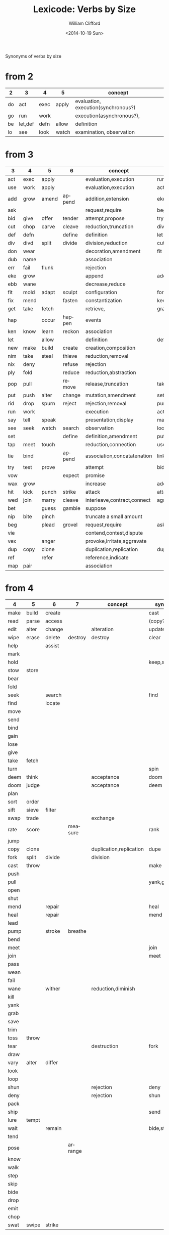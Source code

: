 #+title: Lexicode: Verbs by Size
#+date: <2014-10-19 Sun>
#+author: William Clifford
#+email: wobh@yahoo.com
#+description: Synonyms of verbs by size
#+keywords: verbs, synonyms

Synonyms of verbs by size

* from 2

| 2  | 3       | 4    | 5     | concept                             |
|----+---------+------+-------+-------------------------------------|
| do | act     | exec | apply | evaluation, execution(synchronous?) |
| go | run     | work |       | execution(asynchronous?),           |
| be | let,def | defn | allow | definition                          |
| lo | see     | look | watch | examination, observation            |

* from 3

| 3   | 4    | 5     | 6      | concept                     | syns                            |
|-----+------+-------+--------+-----------------------------+---------------------------------|
| act | exec | apply |        | evaluation,execution        | run                             |
| use | work | apply |        | evaluation,execution        | act                             |
| add | grow | amend | append | addition,extension          | eke,wax,extend                  |
| ask |      |       |        | request,require             | beg                             |
| bid | give | offer | tender | attempt,propose             | try                             |
| cut | chop | carve | cleave | reduction,truncation        | div                             |
| def | defn |       | define | definition                  | let                             |
| div | divd | split | divide | division,reduction          | cut                             |
| don | wear |       |        | decoration,amendment        | fit                             |
| dub | name |       |        | association                 |                                 |
| err | fail | flunk |        | rejection                   |                                 |
| eke | grow |       |        | append                      | add,wax                         |
| ebb | wane |       |        | decrease,reduce             |                                 |
| fit | mold | adapt | sculpt | configuration               | form,shape                      |
| fix | mend |       | fasten | constantization             | keep,repair                     |
| get | take | fetch |        | retrieve,                   | grab                            |
| hap |      | occur | happen | events                      |                                 |
| ken | know | learn | reckon | association                 |                                 |
| let |      | allow |        | definition                  | def                             |
| new | make | build | create | creation,composition        |                                 |
| nim | take | steal | thieve | reduction,removal           |                                 |
| nix | deny |       | refuse | rejection                   |                                 |
| ply | fold |       | reduce | reduction,abstraction       |                                 |
| pop | pull |       | remove | release,truncation          | take                            |
| put | push | alter | change | mutation,amendment          | set,keep,stow,hold,amend,insert |
| rid | drop | spurn | reject | rejection,removal           | purge,refuse                    |
| run | work |       |        | execution                   | act,exec                        |
| say | tell | speak |        | presentation,display        | mark,show,write,print,render    |
| see | seek | watch | search | observation                 | look,notice                     |
| set |      |       | define | definition,amendment        | put                             |
| tap | meet | touch |        | reduction,connection        | use,drain                       |
| tie | bind |       | append | association,concatatenation | link                            |
| try | test | prove |        | attempt                     | bid                             |
| vow |      |       | expect | promise                     |                                 |
| wax | grow |       |        | increase                    | add,eke                         |
| hit | kick | punch | strike | attack                      | attack                          |
| wed | join | marry | cleave | interleave,contract,connect | agree                           |
| bet |      | guess | gamble | suppose                     |                                 |
| nip | bite | pinch |        | truncate a small amount     |                                 |
| beg |      | plead | grovel | request,require             | ask                             |
| vie |      |       |        | contend,contest,dispute     |                                 |
| vex |      | anger |        | provoke,irritate,aggravate  |                                 |
| dup | copy | clone |        | duplication,replication     | dupe                            |
| ref |      | refer |        | reference,indicate          |                                 |
| map | pair |       |        | association                 |                                 |

* from 4

| 4    | 5     | 6      | 7       | concept                 | syns      | ants       |
|------+-------+--------+---------+-------------------------+-----------+------------|
| make | build | create |         |                         | cast      |            |
| read | parse | access |         |                         | (copy?)   |            |
| edit | alter | change |         | alteration              | update    |            |
| wipe | erase | delete | destroy | destroy                 | clear     |            |
| help |       | assist |         |                         |           |            |
| mark |       |        |         |                         |           |            |
| hold |       |        |         |                         | keep,stow |            |
| stow | store |        |         |                         |           |            |
| bear |       |        |         |                         |           |            |
| fold |       |        |         |                         |           |            |
| seek |       | search |         |                         | find      |            |
| find |       | locate |         |                         |           |            |
| move |       |        |         |                         |           |            |
| send |       |        |         |                         |           |            |
| bind |       |        |         |                         |           |            |
| gain |       |        |         |                         |           |            |
| lose |       |        |         |                         |           |            |
| give |       |        |         |                         |           |            |
| take | fetch |        |         |                         |           |            |
| turn |       |        |         |                         | spin      | still,stay |
| deem | think |        |         | acceptance              | doom      |            |
| doom | judge |        |         | acceptance              | deem      |            |
| plan |       |        |         |                         |           |            |
| sort | order |        |         |                         |           |            |
| sift | sieve | filter |         |                         |           |            |
| swap | trade |        |         | exchange                |           |            |
| rate | score |        | measure |                         | rank      |            |
| jump |       |        |         |                         |           |            |
| copy | clone |        |         | duplication,replication | dupe      |            |
| fork | split | divide |         | division                |           |            |
| cast | throw |        |         |                         | make      |            |
| push |       |        |         |                         |           | pull       |
| pull |       |        |         |                         | yank,grab | push       |
| open |       |        |         |                         |           | shut       |
| shut |       |        |         |                         |           | open       |
| mend |       | repair |         |                         | heal      |            |
| heal |       | repair |         |                         | mend      |            |
| lead |       |        |         |                         |           |            |
| pump |       | stroke | breathe |                         |           |            |
| bend |       |        |         |                         |           |            |
| meet |       |        |         |                         | join      |            |
| join |       |        |         |                         | meet      |            |
| pass |       |        |         |                         |           |            |
| wean |       |        |         |                         |           |            |
| fail |       |        |         |                         |           |            |
| wane |       | wither |         | reduction,diminish      |           |            |
| kill |       |        |         |                         |           |            |
| yank |       |        |         |                         |           |            |
| grab |       |        |         |                         |           |            |
| save |       |        |         |                         |           |            |
| trim |       |        |         |                         |           |            |
| toss | throw |        |         |                         |           |            |
| tear |       |        |         | destruction             | fork      | mend       |
| draw |       |        |         |                         |           |            |
| vary | alter | differ |         |                         |           |            |
| look |       |        |         |                         |           |            |
| loop |       |        |         |                         |           |            |
| shun |       |        |         | rejection               | deny      | take       |
| deny |       |        |         | rejection               | shun      | take       |
| pack |       |        |         |                         |           |            |
| ship |       |        |         |                         | send      |            |
| lure | tempt |        |         |                         |           |            |
| wait |       | remain |         |                         | bide,stay |            |
| tend |       |        |         |                         |           |            |
| pose |       |        | arrange |                         |           |            |
| know |       |        |         |                         |           |            |
| walk |       |        |         |                         |           |            |
| step |       |        |         |                         |           |            |
| skip |       |        |         |                         |           |            |
| bide |       |        |         |                         |           |            |
| drop |       |        |         |                         |           |            |
| emit |       |        |         |                         |           |            |
| chop |       |        |         |                         |           |            |
| swat | swipe | strike |         |                         |           |            |

* from 5

| 5           | 6             |
|-------------+---------------|
| build       | create        |
| alter       | change,mutate |
| fetch       |               |
| erase       | delete        |
| write       | render        |
| bring       |               |
| throw       |               |
| catch       |               |
| track       | follow        |
| watch       | follow        |
| guide       |               |
| trace       |               |
| reach       |               |
| adapt       |               |
| merge       |               |
| spurn       |               |
| purge       |               |
| cross       |               |
| pitch       |               |
| apply       |               |
| touch       |               |
| sense       |               |
| leave       |               |
| twist       |               |
| apply       |               |
| amend       | append,extend |
|             |               |
| offer       | tender        |
| carve       | cleave        |
|             | define        |
| split       | divide        |
| flunk       |               |
| adapt,shape | sculpt        |
|             | fasten,repair |
| fetch       |               |
| occur       | happen        |
| learn       | reckon        |
| allow       |               |
| build       | create        |
| steal       | thieve        |
|             | refuse        |
|             | reduce        |
|             | remove        |
| alter,amend | change,insert |
| spurn,purge | reject        |
|             |               |
| speak,print |               |
| watch       | notice,search |
|             | define        |
| touch,drain |               |
|             | append        |
| prove       |               |
| apply       |               |
|             | expect        |
| punch       | strike        |
| marry,agree | cleave        |
| guess       | gamble        |
| pinch       |               |
| plead       | grovel        |
| argue       |               |
| shear       |               |
| reply       | answer        |

** Dualities
- throw-catch
- binge-purge
- merge-split
- plead-spurn
- write-erase
- agree-argue
- 

* from 6
- access
- create
- mutate
- delete
- update
- render
- change
- modify
- gather
- happen
- follow
- remove
- insert
- reckon
- listen
- search
- return
- repeat
- accept
- reject
- refuse
- select
- slough
- filter
- switch
- browse
- answer
- ignore
- rotate
- attend
- arrive
- banish
- desert
- cleave
- shrive
- enlist
- resign
- append
- record

** Dualities
- create-delete
- remove-return
- attack-defend
- select-reject
- ignore-attend
- accept-refuse

* from 7
- enqueue
- dequeue
- collect
- propose
- suppose
- destroy
- restore
- scatter
- stretch
- squeeze
- dismiss
- request
- inquire
- arrange
- respond
- connect
- decline
- discard
- forsake
- forgive
- fortell
- exclude
- include
- consist
- cleanse
- contain
- utilize
- trigger
- compose :: include part in whole (parts compose whole)
- dispose :: exclude part in whole

** Dualities
- enqueue-dequeue
- squeeze-stretch
- decline-incline
- include-exclude
- request-respond
- contain-release
- compose-dispose
- collect-scatter
- arrange-derange
- destroy-restore

* from 8
- comprise :: consist whole of part (whole comprises parts)
- depurate :: cleanse whole of part (disprise?)
- transfer
- delegate
- retrieve
- withdraw
- dispatch
- register
- organize
- relegate
* lists
** 2
- do
- go
- be :: (is, am)
*** abbrevs
- lo :: to look
** 3
- let :: to allow, define
- get :: to take, retrieve
- set :: to define
- put :: to leave, set down
- add :: to append, grow
- try :: to attempt
- use :: to apply
- say :: to speak
- cut :: to split, reduce (ant. add?)
- act :: to do
- tie :: to bind
- see :: to notice, observe
- ask :: to require, inquire
- fix :: to mend, repair
- fit :: to form to
- pop :: to take off (ant. push, don?, put?)
- err :: to make a mistake
- rid :: to remove
- run :: to expend, do, flee
- vow :: to promise
- dub :: to name
- eke :: to add
- ebb :: to wane, reduce
- don :: to put on (ant. doff)
- wax :: to grow (ant. wane)
- nim :: to take, steal
- hap :: to occur, happen
- ken :: to know
- ply :: to fold

*** abbrevs
- enq :: enqueue
- deq :: dequeue
- ply :: apply
- del :: delete
         
** 4
- make :: to create
- read :: to read
- edit :: to change
- help :: to assist
- wipe :: to clear
- mark :: to write upon, impress
- hold :: to grasp, fix
- stow :: to store
- bear :: to carry
- seek :: to search
- find :: to discover
- deem :: to think, judge, (doom)
- avow :: to state forcefully, aver, declare, assert, affirm
- swap :: to exchange, trade
- rate :: to judge, score, order, rank
- cite :: to mention, refer, adduce (to lead to)
- bind :: to tie, fix
- send :: to convey, encharge with message
- move :: to displace
- fold :: to ply, double-over, bend, halve
- gain :: to attain
- lose :: to forgo
- give :: to release, offer
- turn :: to rotate, spin
- take :: to withdraw, retrieve
- plan :: to think, anticipate
- jump :: to leap
- copy :: to duplicate
- fork :: to split; to pierce
- cast :: to throw; to shape
- push :: to shove, move
- pull :: to retract
- shut :: to close
- lead :: to go before
- bend :: to fold, ply, double-over
- open :: 
- wane :: to wither
- meet :: to join
- join :: to meet
- pass :: to leave
- wean 
- kill
- yank
- save
- trim
- toss
- tear
- mend
- draw
- vary
- look
- loop
- shun
- deny
- pack
- ship
- call
- drag
- skew
-
*** dualities
- mark-wipe
- open-shut
- lose-gain
- give-take
- tear-mend
- 
** 5
- build
- alter
- fetch
- erase
- write
- merge
- bring
- throw
- catch
- track
- watch
- guide
- trace
- reach
- adapt
- spurn
- purge
- cross
- trade
- apply
- print
- sniff
- think
- twist
- quell
- unite
- cover
** 6
- create
- update
- render
- delete
- change
- gather
- follow
- happen
- remove
- insert
- reckon
- listen
- search
- return
- repeat
- accept
- reject
- refuse
- select
- desert
- slough
- filter
- shrive
- switch
- browse
- tinker
** 7
- enqueue
- dequeue
- collect
- propose
- suppose
- destroy
- scatter
- stretch
- dismiss
- request
- respond
- decline
- discard
- forsake
- exclude
- include
- consist
- cleanse
- bannish
- contain
- utilize
- compose :: include part in whole (parts compose whole)
- dispose :: exclude part in whole
* Verbs with the same written form of past and present tense

Because when TODO changes to DONE it's nice to not have to go change
the verb form. (Think of commit messages)

In their base case, these seem more useful for todo lists:

- set (setup, setdown, setout, reset, offset, typeset, upset)
- let (letup, letdown, letout, sublet)
- cut (cutdown, cutup, cutout, undercut)
- shut (shutdown, shutup, shutout)
- put (putdown, putup, putout)
- fit (retrofit, refit, outfit)
- cast (forecast, recast, broadcast, miscast, outcast)
- quit
- cost
- read (readout)
- bet
- bid

Less useful for todo lists:

- hit
- wet
- spit
- slit
- beat
- shed
- hurt
- burst
- wed
- spread

* COMMENT org settings
#+options: ':nil *:t -:t ::t <:t H:6 \n:nil ^:t arch:headline
#+options: author:t broken-links:nil c:nil creator:nil
#+options: d:(not "LOGBOOK") date:t e:t email:nil f:t inline:t num:t
#+options: p:nil pri:nil prop:nil stat:t tags:t tasks:t tex:t
#+options: timestamp:t title:t toc:t todo:t |:t
#+language: en
#+select_tags: export
#+exclude_tags: noexport
#+creator: Emacs 28.2 (Org mode 9.6.1)
#+cite_export:
#+startup: overview
